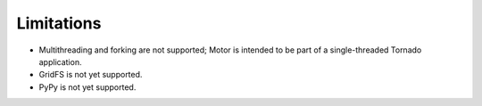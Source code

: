 Limitations
===========

* Multithreading and forking are not supported; Motor is intended to be part of
  a single-threaded Tornado application.
* GridFS is not yet supported.
* PyPy is not yet supported.
